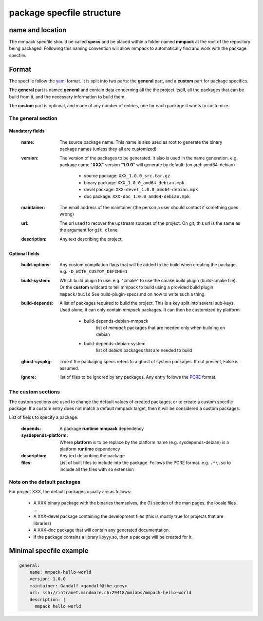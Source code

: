 package specfile structure
==========================

name and location
-----------------

The mmpack specfile should be called **specs** and be placed within a folder
named **mmpack** at the root of the repository being packaged.
Following this naming convention will allow mmpack to automatically find
and work with the package specfile.

Format
------

The specfile follow the `yaml`_ format.
It is split into two parts: the **general** part, and a **custom** part for
package specifics.

The **general** part is named **general** and contain data concerning all the
the project itself, all the packages that can be build from it, and the
necessary information to build them.

The **custom** part is optional, and made of any number of entries, one for
each package it wants to customize.

.. _yaml: https://yaml.org/

The general section
```````````````````

Mandatory fields
''''''''''''''''

 :name:
   The source package name.
   This name is also used as root to generate the binary package names
   (unless they all are customized)

 :version:
   The version of the packages to be generated.
   It also is used in the name generation.
   e.g. package name "**XXX**" version "**1.0.0**" will generate by default:
   (on arch amd64-debian)

    - source package: ``XXX_1.0.0_src.tar.gz``
    - binary package: ``XXX_1.0.0_amd64-debian.mpk``
    - devel package: ``XXX-devel_1.0.0_amd64-debian.mpk``
    - doc package: ``XXX-doc_1.0.0_amd64-debian.mpk``

 :maintainer:
   The email address of the maintainer (the person a user should contact if
   something goes wrong)

 :url:
   The url used to recover the upstream sources of the project.
   On git, this url is the same as the argument for ``git clone``

 :description:
   Any text describing the project.

Optional fields
'''''''''''''''

 :build-options:
   Any custom compilation flags that will be added to the build
   when creating the package.
   e.g. ``-D_WITH_CUSTOM_DEFINE=1``

 :build-system:
   Which build plugin to use. e.g. "cmake" to use the cmake build
   plugin (build-cmake file). Or the **custom** wildcard to tell
   mmpack to build using a provided build plugin ``mmpack/build``
   See build-plugin-specs.md on how to write such a thing.

 :build-depends:
   A list of packages required to build the project.
   This is a key split into several sub-keys.
   Used alone, it can only contain *mmpack* packages.
   It can then be customized by platform

    - build-depends-debian-mmpack
        list of *mmpack* packages that are needed only when building on debian
    - build-depends-debian-system
        list of *debian* packages that are needed to build

 :ghost-syspkg:
   True if the packaging specs refers to a ghost of system packages.
   If not present, False is assumed.

 :ignore:
   list of files to be ignored by any packages.
   Any entry follows the `PCRE`_
   format.

.. _PCRE: https://www.pcre.org/current/doc/html/pcre2.html

The custom sections
```````````````````

The custom sections are used to change the default values of created packages,
or to create a custom specific package.
If a custom entry does not match a default mmpack target, then it will be
considered a custom packages.

List of fields to specify a package:

 :depends:
    A package **runtime mmpack** dependency
 :sysdepends-platform:
    Where **platform** is to be replace by the platform name
    (e.g. sysdepends-debian) is a platform **runtime** dependency
 :description:
      Any text describing the package
 :files:
     List of built files to include into the package.
     Follows the PCRE format.
     e.g. ``.*\.so`` to include all the files with ``so`` extension

Note on the default packages
````````````````````````````

For project XXX, the default packages usually are as follows:

 - A XXX binary package with the binaries themselves, the (1) section of the man
   pages, the locale files ...
 - A XXX-devel package containing the development files (this is mostly true for
   projects that are libraries)
 - A XXX-doc package that will contain any generated documentation.
 - If the package contains a library libyyy.so, then a package will be created
   for it.


Minimal specfile example
------------------------

.. code-block:: yaml

   general:
       name: mmpack-hello-world
       version: 1.0.0
       maintainer: Gandalf <gandalf@the.grey>
       url: ssh://intranet.mindmaze.ch:29418/mmlabs/mmpack-hello-world
       description: |
         mmpack hello world

